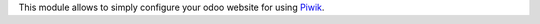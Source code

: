 This module allows to simply configure your odoo website for using Piwik_.

.. _Piwik: http://piwik.org

